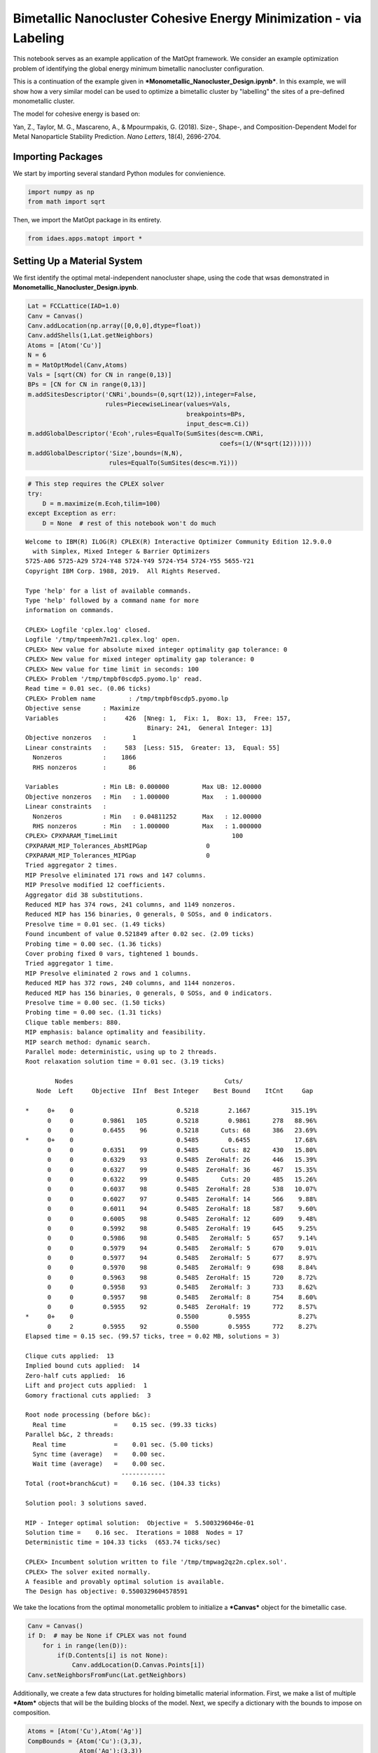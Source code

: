 Bimetallic Nanocluster Cohesive Energy Minimization - via Labeling
==================================================================

This notebook serves as an example application of the MatOpt framework.
We consider an example optimization problem of identifying the global
energy minimum bimetallic nanocluster configuration.

This is a continuation of the example given in
***Monometallic\_Nanocluster\_Design.ipynb***. In this example, we will
show how a very similar model can be used to optimize a bimetallic
cluster by "labelling" the sites of a pre-defined monometallic cluster.

The model for cohesive energy is based on:

Yan, Z., Taylor, M. G., Mascareno, A., & Mpourmpakis, G. (2018). Size-,
Shape-, and Composition-Dependent Model for Metal Nanoparticle Stability
Prediction. *Nano Letters*, 18(4), 2696-2704.

Importing Packages
------------------

We start by importing several standard Python modules for convienience.

.. code:: ipython3

    import numpy as np
    from math import sqrt

Then, we import the MatOpt package in its entirety.

.. code:: ipython3

    from idaes.apps.matopt import *

Setting Up a Material System
----------------------------

We first identify the optimal metal-independent nanocluster shape, using
the code that wsas demonstrated in
**Monometallic\_Nanocluster\_Design.ipynb**.

.. code:: ipython3

    Lat = FCCLattice(IAD=1.0)
    Canv = Canvas()
    Canv.addLocation(np.array([0,0,0],dtype=float))
    Canv.addShells(1,Lat.getNeighbors)
    Atoms = [Atom('Cu')]
    N = 6
    m = MatOptModel(Canv,Atoms)
    Vals = [sqrt(CN) for CN in range(0,13)]
    BPs = [CN for CN in range(0,13)]
    m.addSitesDescriptor('CNRi',bounds=(0,sqrt(12)),integer=False,
                         rules=PiecewiseLinear(values=Vals,
                                               breakpoints=BPs,
                                               input_desc=m.Ci))
    m.addGlobalDescriptor('Ecoh',rules=EqualTo(SumSites(desc=m.CNRi,
                                                        coefs=(1/(N*sqrt(12))))))
    m.addGlobalDescriptor('Size',bounds=(N,N),
                          rules=EqualTo(SumSites(desc=m.Yi)))

.. code:: ipython3

    # This step requires the CPLEX solver
    try:
        D = m.maximize(m.Ecoh,tilim=100)
    except Exception as err:
        D = None  # rest of this notebook won't do much


.. parsed-literal::

    
    Welcome to IBM(R) ILOG(R) CPLEX(R) Interactive Optimizer Community Edition 12.9.0.0
      with Simplex, Mixed Integer & Barrier Optimizers
    5725-A06 5725-A29 5724-Y48 5724-Y49 5724-Y54 5724-Y55 5655-Y21
    Copyright IBM Corp. 1988, 2019.  All Rights Reserved.
    
    Type 'help' for a list of available commands.
    Type 'help' followed by a command name for more
    information on commands.
    
    CPLEX> Logfile 'cplex.log' closed.
    Logfile '/tmp/tmpeemh7m21.cplex.log' open.
    CPLEX> New value for absolute mixed integer optimality gap tolerance: 0
    CPLEX> New value for mixed integer optimality gap tolerance: 0
    CPLEX> New value for time limit in seconds: 100
    CPLEX> Problem '/tmp/tmpbf0scdp5.pyomo.lp' read.
    Read time = 0.01 sec. (0.06 ticks)
    CPLEX> Problem name         : /tmp/tmpbf0scdp5.pyomo.lp
    Objective sense      : Maximize
    Variables            :     426  [Nneg: 1,  Fix: 1,  Box: 13,  Free: 157,
                                     Binary: 241,  General Integer: 13]
    Objective nonzeros   :       1
    Linear constraints   :     583  [Less: 515,  Greater: 13,  Equal: 55]
      Nonzeros           :    1866
      RHS nonzeros       :      86
    
    Variables            : Min LB: 0.000000         Max UB: 12.00000       
    Objective nonzeros   : Min   : 1.000000         Max   : 1.000000       
    Linear constraints   :
      Nonzeros           : Min   : 0.04811252       Max   : 12.00000       
      RHS nonzeros       : Min   : 1.000000         Max   : 1.000000       
    CPLEX> CPXPARAM_TimeLimit                               100
    CPXPARAM_MIP_Tolerances_AbsMIPGap                0
    CPXPARAM_MIP_Tolerances_MIPGap                   0
    Tried aggregator 2 times.
    MIP Presolve eliminated 171 rows and 147 columns.
    MIP Presolve modified 12 coefficients.
    Aggregator did 38 substitutions.
    Reduced MIP has 374 rows, 241 columns, and 1149 nonzeros.
    Reduced MIP has 156 binaries, 0 generals, 0 SOSs, and 0 indicators.
    Presolve time = 0.01 sec. (1.49 ticks)
    Found incumbent of value 0.521849 after 0.02 sec. (2.09 ticks)
    Probing time = 0.00 sec. (1.36 ticks)
    Cover probing fixed 0 vars, tightened 1 bounds.
    Tried aggregator 1 time.
    MIP Presolve eliminated 2 rows and 1 columns.
    Reduced MIP has 372 rows, 240 columns, and 1144 nonzeros.
    Reduced MIP has 156 binaries, 0 generals, 0 SOSs, and 0 indicators.
    Presolve time = 0.00 sec. (1.50 ticks)
    Probing time = 0.00 sec. (1.31 ticks)
    Clique table members: 880.
    MIP emphasis: balance optimality and feasibility.
    MIP search method: dynamic search.
    Parallel mode: deterministic, using up to 2 threads.
    Root relaxation solution time = 0.01 sec. (3.19 ticks)
    
            Nodes                                         Cuts/
       Node  Left     Objective  IInf  Best Integer    Best Bound    ItCnt     Gap
    
    *     0+    0                            0.5218        2.1667           315.19%
          0     0        0.9861   105        0.5218        0.9861      278   88.96%
          0     0        0.6455    96        0.5218      Cuts: 68      386   23.69%
    *     0+    0                            0.5485        0.6455            17.68%
          0     0        0.6351    99        0.5485      Cuts: 82      430   15.80%
          0     0        0.6329    93        0.5485  ZeroHalf: 26      446   15.39%
          0     0        0.6327    99        0.5485  ZeroHalf: 36      467   15.35%
          0     0        0.6322    99        0.5485      Cuts: 20      485   15.26%
          0     0        0.6037    98        0.5485  ZeroHalf: 28      538   10.07%
          0     0        0.6027    97        0.5485  ZeroHalf: 14      566    9.88%
          0     0        0.6011    94        0.5485  ZeroHalf: 18      587    9.60%
          0     0        0.6005    98        0.5485  ZeroHalf: 12      609    9.48%
          0     0        0.5992    98        0.5485  ZeroHalf: 19      645    9.25%
          0     0        0.5986    98        0.5485   ZeroHalf: 5      657    9.14%
          0     0        0.5979    94        0.5485   ZeroHalf: 5      670    9.01%
          0     0        0.5977    94        0.5485   ZeroHalf: 5      677    8.97%
          0     0        0.5970    98        0.5485   ZeroHalf: 9      698    8.84%
          0     0        0.5963    98        0.5485  ZeroHalf: 15      720    8.72%
          0     0        0.5958    93        0.5485   ZeroHalf: 3      733    8.62%
          0     0        0.5957    98        0.5485   ZeroHalf: 8      754    8.60%
          0     0        0.5955    92        0.5485  ZeroHalf: 19      772    8.57%
    *     0+    0                            0.5500        0.5955             8.27%
          0     2        0.5955    92        0.5500        0.5955      772    8.27%
    Elapsed time = 0.15 sec. (99.57 ticks, tree = 0.02 MB, solutions = 3)
    
    Clique cuts applied:  13
    Implied bound cuts applied:  14
    Zero-half cuts applied:  16
    Lift and project cuts applied:  1
    Gomory fractional cuts applied:  3
    
    Root node processing (before b&c):
      Real time             =    0.15 sec. (99.33 ticks)
    Parallel b&c, 2 threads:
      Real time             =    0.01 sec. (5.00 ticks)
      Sync time (average)   =    0.00 sec.
      Wait time (average)   =    0.00 sec.
                              ------------
    Total (root+branch&cut) =    0.16 sec. (104.33 ticks)
    
    Solution pool: 3 solutions saved.
    
    MIP - Integer optimal solution:  Objective =  5.5003296046e-01
    Solution time =    0.16 sec.  Iterations = 1088  Nodes = 17
    Deterministic time = 104.33 ticks  (653.74 ticks/sec)
    
    CPLEX> Incumbent solution written to file '/tmp/tmpwag2qz2n.cplex.sol'.
    CPLEX> The solver exited normally.
    A feasible and provably optimal solution is available.
    The Design has objective: 0.5500329604578591


We take the locations from the optimal monometallic problem to
initialize a ***Canvas*** object for the bimetallic case.

.. code:: ipython3

    Canv = Canvas()
    if D:  # may be None if CPLEX was not found
        for i in range(len(D)):
            if(D.Contents[i] is not None):
                Canv.addLocation(D.Canvas.Points[i])
    Canv.setNeighborsFromFunc(Lat.getNeighbors)

Additionally, we create a few data structures for holding bimetallic
material information. First, we make a list of multiple ***Atom***
objects that will be the building blocks of the model. Next, we specify
a dictionary with the bounds to impose on composition.

.. code:: ipython3

    Atoms = [Atom('Cu'),Atom('Ag')]
    CompBounds = {Atom('Cu'):(3,3),
                  Atom('Ag'):(3,3)}

Specifying an Optimization Model
--------------------------------

We start by creating a ***MatOptModel*** object that will hold the
information about the problem variables and constraints. At a minimum,
ever model requires a Canvas object to be defined. Additionally, the
list of building blocks and conformations that are present in the model
should be defined.

.. code:: ipython3

    m = MatOptModel(Canv,Atoms)

By default, several basic variables are pre-defined. See the first
example, ***Monometallic\_Nanocluster\_Design.ipynb*** for a description
of basic variables, expressions, and constraint rules.

To start, we inidcate that the choice to place an atom is fixed so that
each canvas site is required to have an atom. This simplifies the
problem significantly and results in a model that will seek to find the
optimal labeling of metals on the nanocluster.

.. code:: ipython3

    m.Yi.rules.append(FixedTo(1.0))

Next, we define a descriptor for the energy of bonds as a function of
properties at each site. Since the locations of the atoms are fixed, the
only decision is how to label each site as either Atom A or Atom B. This
allows us to simplify the model and compute coefficients that rely on
coordination number. In the block below, we implement the bimetallic
model for bond energy defined in Yan et al., 2018.

.. code:: ipython3

    GklCoefs = {(Atom('Cu'),Atom('Cu')):3.520,
                (Atom('Cu'),Atom('Ag')):2.112,
                (Atom('Ag'),Atom('Ag')):2.580,
                (Atom('Ag'),Atom('Cu')):3.612}
    BEijCoefs = {}
    for i in range(len(Canv)):
        CNi = sum(1 for _ in Canv.NeighborhoodIndexes[i] if _ is not None)
        for j in Canv.NeighborhoodIndexes[i]:
            if(j is not None):
                CNj = sum(1 for _ in Canv.NeighborhoodIndexes[j] if _ is not None)
                for k in Atoms:
                    for l in Atoms:
                        BEijCoefs[i,j,k,l] = GklCoefs[k,l]*1/sqrt(CNi) + GklCoefs[l,k]*1/sqrt(CNj)
    m.addBondsDescriptor('BEij',
                         rules=EqualTo(SumBondTypes(m.Xijkl,coefs=BEijCoefs)),
                         symmetric_bonds=True)

Next, we define the cohesive energy as a sum of contributions from all
BEij bond descriptors.

.. code:: ipython3

    m.addGlobalDescriptor('Ecoh',rules=EqualTo(SumBonds(desc=m.BEij,
                                                        coefs=1/(N*sqrt(12)))))

Finally, we add constraints on the size and composition of the resulting
designs.

.. code:: ipython3

    m.addGlobalTypesDescriptor('Composition',bounds=CompBounds,
                               rules=EqualTo(SumSites(desc=m.Yik)))

Solving the Model
-----------------

Once the model is fully specified, we can optimize in light of a global
descriptor. In this example, we choose to maximize the cohesive energy
defined previously. Additionally, we can specify basic optimization
parameters such as the time limit and memory limit\* for the optimizer.

.. code:: ipython3

    D = None
    try:
        D = m.maximize(m.Ecoh,tilim=360,trelim=4096)
    except:
        print('MaOpt can not find usable solver (CPLEX or NEOS-CPLEX)')


.. parsed-literal::

    WARNING: DEPRECATED: SetProduct.set_tuple is deprecated.  Use
        SetProduct.subsets() to get the operator arguments.  (deprecated in TBD)
        (called from /home/ksb/anaconda3/envs/examples-rel/lib/python3.7/site-
        packages/idaes/apps/matopt/../matopt/opt/pyomo_modeling.py:284)
    
    Welcome to IBM(R) ILOG(R) CPLEX(R) Interactive Optimizer Community Edition 12.9.0.0
      with Simplex, Mixed Integer & Barrier Optimizers
    5725-A06 5725-A29 5724-Y48 5724-Y49 5724-Y54 5724-Y55 5655-Y21
    Copyright IBM Corp. 1988, 2019.  All Rights Reserved.
    
    Type 'help' for a list of available commands.
    Type 'help' followed by a command name for more
    information on commands.
    
    CPLEX> Logfile 'cplex.log' closed.
    Logfile '/tmp/tmp4rcpveru.cplex.log' open.
    CPLEX> New value for absolute mixed integer optimality gap tolerance: 0
    CPLEX> New value for mixed integer optimality gap tolerance: 0
    CPLEX> New value for time limit in seconds: 360
    CPLEX> New value for upper limit on size of tree in megabytes: 4096
    CPLEX> Problem '/tmp/tmp2tz709tz.pyomo.lp' read.
    Read time = 0.00 sec. (0.01 ticks)
    CPLEX> Problem name         : /tmp/tmp2tz709tz.pyomo.lp
    Objective sense      : Maximize
    Variables            :      71  [Nneg: 1,  Fix: 2,  Free: 12,  Binary: 56]
    Objective nonzeros   :       1
    Linear constraints   :     159  [Less: 138,  Equal: 21]
      Nonzeros           :     414
      RHS nonzeros       :      57
    
    Variables            : Min LB: 0.000000         Max UB: 3.000000       
    Objective nonzeros   : Min   : 1.000000         Max   : 1.000000       
    Linear constraints   :
      Nonzeros           : Min   : 0.04811252       Max   : 4.064546       
      RHS nonzeros       : Min   : 1.000000         Max   : 1.000000       
    CPLEX> CPXPARAM_TimeLimit                               360
    CPXPARAM_MIP_Tolerances_AbsMIPGap                0
    CPXPARAM_MIP_Tolerances_MIPGap                   0
    CPXPARAM_MIP_Limits_TreeMemory                   4096
    Tried aggregator 2 times.
    MIP Presolve eliminated 20 rows and 15 columns.
    Aggregator did 6 substitutions.
    Reduced MIP has 133 rows, 50 columns, and 314 nonzeros.
    Reduced MIP has 50 binaries, 0 generals, 0 SOSs, and 0 indicators.
    Presolve time = 0.00 sec. (0.44 ticks)
    Found incumbent of value 1.546227 after 0.00 sec. (0.80 ticks)
    Probing time = 0.00 sec. (0.23 ticks)
    Tried aggregator 1 time.
    Reduced MIP has 133 rows, 50 columns, and 314 nonzeros.
    Reduced MIP has 50 binaries, 0 generals, 0 SOSs, and 0 indicators.
    Presolve time = 0.00 sec. (0.30 ticks)
    Probing time = 0.00 sec. (0.23 ticks)
    Clique table members: 258.
    MIP emphasis: balance optimality and feasibility.
    MIP search method: dynamic search.
    Parallel mode: deterministic, using up to 2 threads.
    Root relaxation solution time = 0.00 sec. (0.31 ticks)
    
            Nodes                                         Cuts/
       Node  Left     Objective  IInf  Best Integer    Best Bound    ItCnt     Gap
    
    *     0+    0                            1.5462        6.5036           320.61%
    *     0+    0                            1.6517        6.5036           293.74%
          0     0        3.2518    50        1.6517        3.2518       52   96.87%
          0     0        2.0902    40        1.6517     Cuts: 107       92   26.54%
    *     0+    0                            1.6556        2.0902            26.25%
          0     0        1.8431    38        1.6556      Cuts: 21      114   11.32%
          0     0        1.8217    16        1.6556      Cuts: 16      116   10.03%
    *     0+    0                            1.6754        1.8217             8.73%
          0     0        1.8116    37        1.6754   ZeroHalf: 2      120    8.13%
          0     0        1.7448    36        1.6754   ZeroHalf: 9      122    4.14%
          0     0        cutoff              1.6754                    128     --- 
    Elapsed time = 0.02 sec. (9.19 ticks, tree = 0.01 MB, solutions = 4)
    
    Clique cuts applied:  31
    Implied bound cuts applied:  8
    Zero-half cuts applied:  13
    Lift and project cuts applied:  1
    Gomory fractional cuts applied:  1
    
    Root node processing (before b&c):
      Real time             =    0.02 sec. (9.20 ticks)
    Parallel b&c, 2 threads:
      Real time             =    0.00 sec. (0.00 ticks)
      Sync time (average)   =    0.00 sec.
      Wait time (average)   =    0.00 sec.
                              ------------
    Total (root+branch&cut) =    0.02 sec. (9.20 ticks)
    
    Solution pool: 4 solutions saved.
    
    MIP - Integer optimal solution:  Objective =  1.6754118151e+00
    Solution time =    0.02 sec.  Iterations = 128  Nodes = 0
    Deterministic time = 9.20 ticks  (398.09 ticks/sec)
    
    CPLEX> Incumbent solution written to file '/tmp/tmpnw37g15v.cplex.sol'.
    CPLEX> The solver exited normally.
    A feasible and provably optimal solution is available.
    The Design has objective: 1.6754118151174977


Processing Solutions
--------------------

If a design was identified (optimal or otherwise), then a ***Design***
object is returned from the optimization method. The optimal design can
be plotted via any of the supported parsers.

.. code:: ipython3

    if D is not None:
        D.toPDB('result.pdb')
